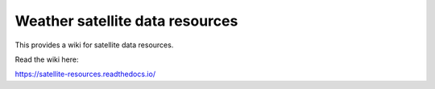 Weather satellite data resources
=======================================

This provides a wiki for satellite data resources.

Read the wiki here:

https://satellite-resources.readthedocs.io/
